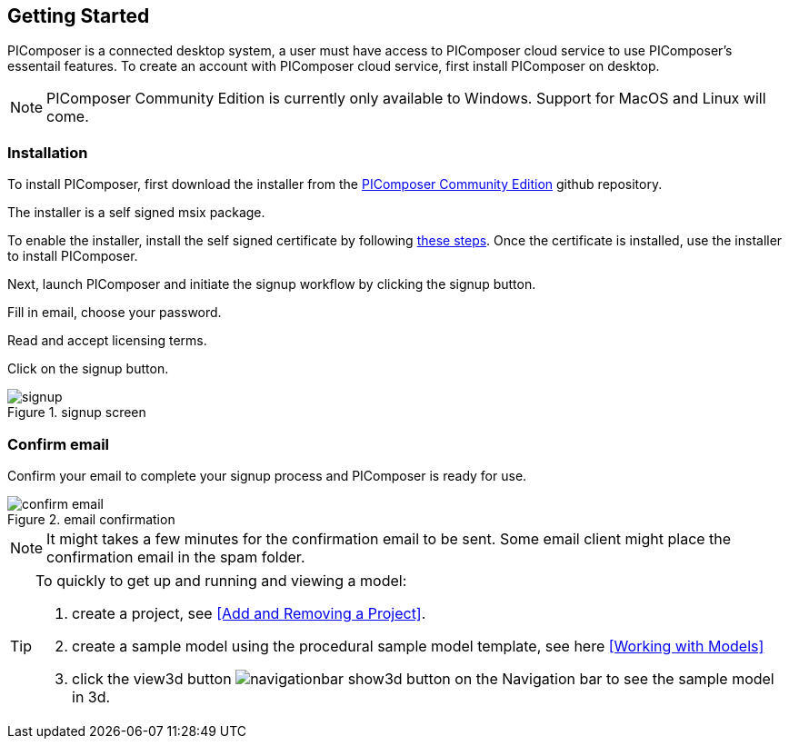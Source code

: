 == Getting Started

PIComposer is a connected desktop system, a user must have access to PIComposer cloud service to use PIComposer's essentail features. To create an account with PIComposer cloud service, first install PIComposer on desktop. 

[NOTE]
====
PIComposer Community Edition is currently only available to Windows.  Support for MacOS and Linux will come.
====

=== Installation

To install PIComposer, first download the installer from the https://github.com/chi-w-ng/picomposer_community_edition/tree/main/installers[PIComposer Community Edition] github repository.

The installer is a self signed msix package.  

To enable the installer, install the self signed certificate by following https://www.advancedinstaller.com/install-test-certificate-from-msix.html[these steps].  Once the certificate is installed, use the installer to install PIComposer.

Next, launch PIComposer and initiate the signup workflow by clicking the signup button.

Fill in email, choose your password.

Read and accept licensing terms.

Click on the signup button.

.signup screen
image::signup.png[]


=== Confirm email
Confirm your email to complete your signup process and PIComposer is ready for use.

.email confirmation
image::confirm_email.png[]

[NOTE]
====
It might takes a few minutes for the confirmation email to be sent. Some email client might place the confirmation email in the spam folder.
====

[TIP]
====
To quickly to get up and running and viewing a model:

. create a project, see <<Add and Removing a Project>>.
. create a sample model using the procedural sample model template, see here <<Working with Models>>
. click the view3d button image:navigationbar-show3d-button.png[] on the Navigation bar to see the sample model in 3d.
====



